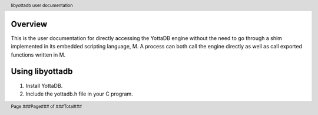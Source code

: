 .. header::
   libyottadb user documentation

.. footer::
   Page ###Page### of ###Total###

Overview
========

This is the user documentation for directly accessing the YottaDB engine without the need to go through a shim implemented in its embedded scripting language, M. A process can both call the engine directly as well as call exported functions written in M.

Using libyottadb
================

1. Install YottaDB.
#. Include the yottadb.h file in your C program.
